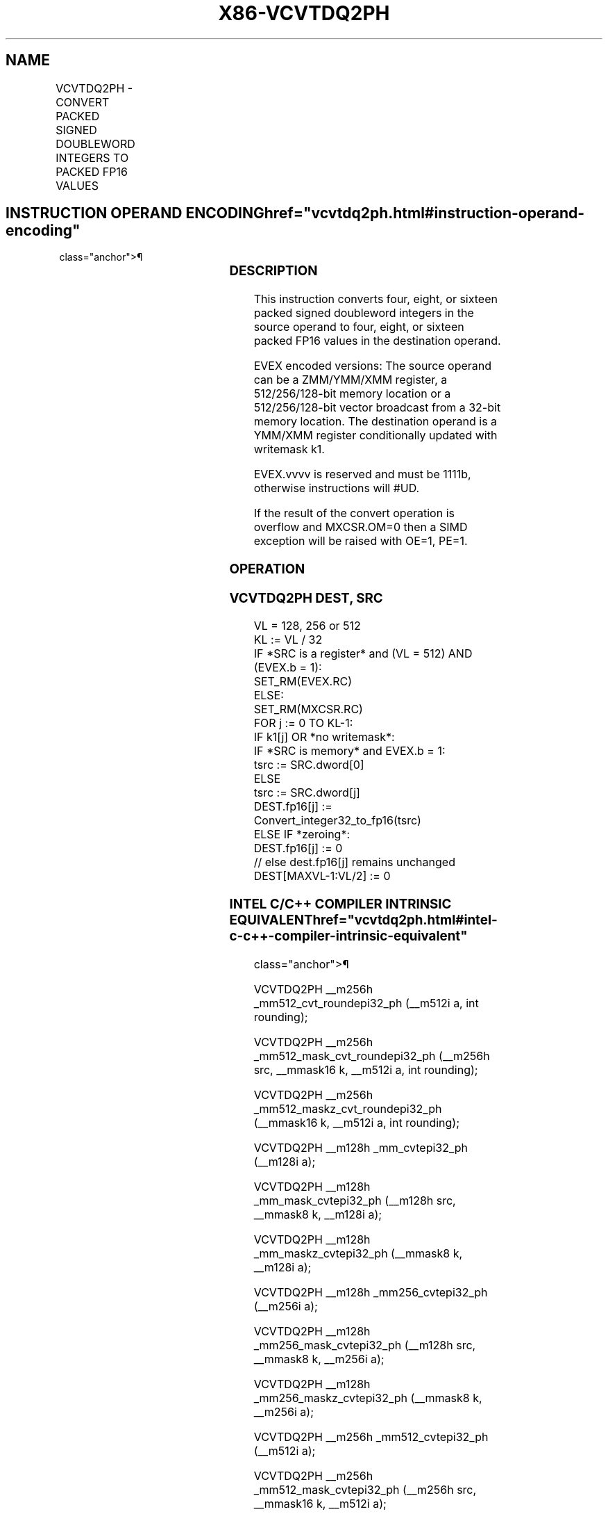 '\" t
.nh
.TH "X86-VCVTDQ2PH" "7" "December 2023" "Intel" "Intel x86-64 ISA Manual"
.SH NAME
VCVTDQ2PH - CONVERT PACKED SIGNED DOUBLEWORD INTEGERS TO PACKED FP16 VALUES
.TS
allbox;
l l l l l 
l l l l l .
\fBInstruction En Bit Mode Flag Support Instruction En Bit Mode Flag Support 64/32 CPUID Feature Instruction En Bit Mode Flag CPUID Feature Instruction En Bit Mode Flag Op/ 64/32 CPUID Feature Instruction En Bit Mode Flag 64/32 CPUID Feature Instruction En Bit Mode Flag CPUID Feature Instruction En Bit Mode Flag Op/ 64/32 CPUID Feature\fP	\fB\fP	\fBSupport\fP	\fB\fP	\fBDescription\fP
T{
EVEX.128.NP.MAP5.W0 5B /r VCVTDQ2PH xmm1{k1}{z}, xmm2/m128/m32bcst
T}	A	V/V	AVX512-FP16 AVX512VL	T{
Convert four packed signed doubleword integers from xmm2/m128/m32bcst to four packed FP16 values, and store the result in xmm1 subject to writemask k1.
T}
T{
EVEX.256.NP.MAP5.W0 5B /r VCVTDQ2PH xmm1{k1}{z}, ymm2/m256/m32bcst
T}	A	V/V	AVX512-FP16 AVX512VL	T{
Convert eight packed signed doubleword integers from ymm2/m256/m32bcst to eight packed FP16 values, and store the result in xmm1 subject to writemask k1.
T}
T{
EVEX.512.NP.MAP5.W0 5B /r VCVTDQ2PH ymm1{k1}{z}, zmm2/m512/m32bcst {er}
T}	A	V/V	AVX512-FP16	T{
Convert sixteen packed signed doubleword integers from zmm2/m512/m32bcst to sixteen packed FP16 values, and store the result in ymm1 subject to writemask k1.
T}
.TE

.SH INSTRUCTION OPERAND ENCODING  href="vcvtdq2ph.html#instruction-operand-encoding"
class="anchor">¶

.TS
allbox;
l l l l l l 
l l l l l l .
\fBOp/En\fP	\fBTuple\fP	\fBOperand 1\fP	\fBOperand 2\fP	\fBOperand 3\fP	\fBOperand 4\fP
A	Full	ModRM:reg (w)	ModRM:r/m (r)	N/A	N/A
.TE

.SS DESCRIPTION
This instruction converts four, eight, or sixteen packed signed
doubleword integers in the source operand to four, eight, or sixteen
packed FP16 values in the destination operand.

.PP
EVEX encoded versions: The source operand can be a ZMM/YMM/XMM register,
a 512/256/128-bit memory location or a 512/256/128-bit vector broadcast
from a 32-bit memory location. The destination operand is a YMM/XMM
register conditionally updated with writemask k1.

.PP
EVEX.vvvv is reserved and must be 1111b, otherwise instructions will
#UD.

.PP
If the result of the convert operation is overflow and MXCSR.OM=0 then a
SIMD exception will be raised with OE=1, PE=1.

.SS OPERATION
.SS VCVTDQ2PH DEST, SRC
.EX
VL = 128, 256 or 512
KL := VL / 32
IF *SRC is a register* and (VL = 512) AND (EVEX.b = 1):
    SET_RM(EVEX.RC)
ELSE:
    SET_RM(MXCSR.RC)
FOR j := 0 TO KL-1:
    IF k1[j] OR *no writemask*:
        IF *SRC is memory* and EVEX.b = 1:
            tsrc := SRC.dword[0]
        ELSE
            tsrc := SRC.dword[j]
        DEST.fp16[j] := Convert_integer32_to_fp16(tsrc)
    ELSE IF *zeroing*:
        DEST.fp16[j] := 0
    // else dest.fp16[j] remains unchanged
DEST[MAXVL-1:VL/2] := 0
.EE

.SS INTEL C/C++ COMPILER INTRINSIC EQUIVALENT  href="vcvtdq2ph.html#intel-c-c++-compiler-intrinsic-equivalent"
class="anchor">¶

.EX
VCVTDQ2PH __m256h _mm512_cvt_roundepi32_ph (__m512i a, int rounding);

VCVTDQ2PH __m256h _mm512_mask_cvt_roundepi32_ph (__m256h src, __mmask16 k, __m512i a, int rounding);

VCVTDQ2PH __m256h _mm512_maskz_cvt_roundepi32_ph (__mmask16 k, __m512i a, int rounding);

VCVTDQ2PH __m128h _mm_cvtepi32_ph (__m128i a);

VCVTDQ2PH __m128h _mm_mask_cvtepi32_ph (__m128h src, __mmask8 k, __m128i a);

VCVTDQ2PH __m128h _mm_maskz_cvtepi32_ph (__mmask8 k, __m128i a);

VCVTDQ2PH __m128h _mm256_cvtepi32_ph (__m256i a);

VCVTDQ2PH __m128h _mm256_mask_cvtepi32_ph (__m128h src, __mmask8 k, __m256i a);

VCVTDQ2PH __m128h _mm256_maskz_cvtepi32_ph (__mmask8 k, __m256i a);

VCVTDQ2PH __m256h _mm512_cvtepi32_ph (__m512i a);

VCVTDQ2PH __m256h _mm512_mask_cvtepi32_ph (__m256h src, __mmask16 k, __m512i a);

VCVTDQ2PH __m256h _mm512_maskz_cvtepi32_ph (__mmask16 k, __m512i a);
.EE

.SS SIMD FLOATING-POINT EXCEPTIONS  href="vcvtdq2ph.html#simd-floating-point-exceptions"
class="anchor">¶

.PP
Overflow, Precision.

.SS OTHER EXCEPTIONS
EVEX-encoded instructions, see Table
2-46, “Type E2 Class Exception Conditions.”

.SH COLOPHON
This UNOFFICIAL, mechanically-separated, non-verified reference is
provided for convenience, but it may be
incomplete or
broken in various obvious or non-obvious ways.
Refer to Intel® 64 and IA-32 Architectures Software Developer’s
Manual
\[la]https://software.intel.com/en\-us/download/intel\-64\-and\-ia\-32\-architectures\-sdm\-combined\-volumes\-1\-2a\-2b\-2c\-2d\-3a\-3b\-3c\-3d\-and\-4\[ra]
for anything serious.

.br
This page is generated by scripts; therefore may contain visual or semantical bugs. Please report them (or better, fix them) on https://github.com/MrQubo/x86-manpages.
